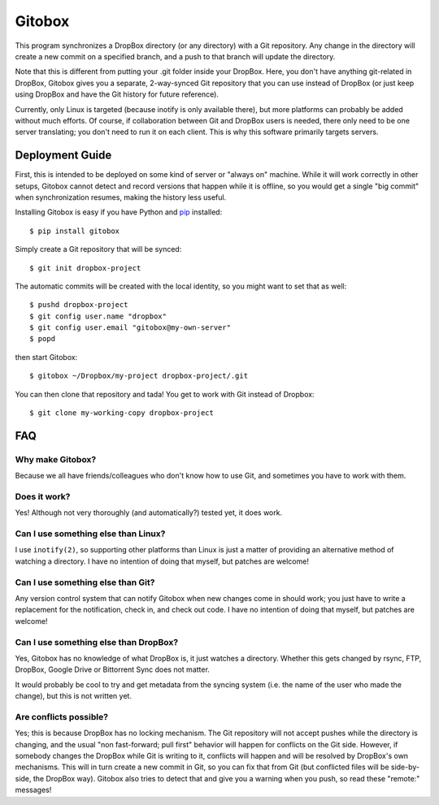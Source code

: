 Gitobox
=======

This program synchronizes a DropBox directory (or any directory) with a Git repository. Any change in the directory will create a new commit on a specified branch, and a push to that branch will update the directory.

Note that this is different from putting your .git folder inside your DropBox. Here, you don't have anything git-related in DropBox, Gitobox gives you a separate, 2-way-synced Git repository that you can use instead of DropBox (or just keep using DropBox and have the Git history for future reference).

Currently, only Linux is targeted (because inotify is only available there), but more platforms can probably be added without much efforts. Of course, if collaboration between Git and DropBox users is needed, there only need to be one server translating; you don't need to run it on each client. This is why this software primarily targets servers.

Deployment Guide
----------------

First, this is intended to be deployed on some kind of server or "always on" machine. While it will work correctly in other setups, Gitobox cannot detect and record versions that happen while it is offline, so you would get a single "big commit" when synchronization resumes, making the history less useful.

Installing Gitobox is easy if you have Python and `pip <https://pip.pypa.io/>`_ installed::

    $ pip install gitobox

Simply create a Git repository that will be synced::

    $ git init dropbox-project

The automatic commits will be created with the local identity, so you might want to set that as well::

    $ pushd dropbox-project
    $ git config user.name "dropbox"
    $ git config user.email "gitobox@my-own-server"
    $ popd

then start Gitobox::

    $ gitobox ~/Dropbox/my-project dropbox-project/.git

You can then clone that repository and tada! You get to work with Git instead of Dropbox::

    $ git clone my-working-copy dropbox-project

FAQ
---

Why make Gitobox?
'''''''''''''''''

Because we all have friends/colleagues who don't know how to use Git, and sometimes you have to work with them.

Does it work?
'''''''''''''

Yes! Although not very thoroughly (and automatically?) tested yet, it does work.

Can I use something else than Linux?
''''''''''''''''''''''''''''''''''''

I use ``inotify(2)``, so supporting other platforms than Linux is just a matter of providing an alternative method of watching a directory. I have no intention of doing that myself, but patches are welcome!

Can I use something else than Git?
''''''''''''''''''''''''''''''''''

Any version control system that can notify Gitobox when new changes come in should work; you just have to write a replacement for the notification, check in, and check out code. I have no intention of doing that myself, but patches are welcome!

Can I use something else than DropBox?
''''''''''''''''''''''''''''''''''''''

Yes, Gitobox has no knowledge of what DropBox is, it just watches a directory. Whether this gets changed by rsync, FTP, DropBox, Google Drive or Bittorrent Sync does not matter.

It would probably be cool to try and get metadata from the syncing system (i.e. the name of the user who made the change), but this is not written yet.

Are conflicts possible?
'''''''''''''''''''''''

Yes; this is because DropBox has no locking mechanism. The Git repository will not accept pushes while the directory is changing, and the usual "non fast-forward; pull first" behavior will happen for conflicts on the Git side. However, if somebody changes the DropBox while Git is writing to it, conflicts will happen and will be resolved by DropBox's own mechanisms. This will in turn create a new commit in Git, so you can fix that from Git (but conflicted files will be side-by-side, the DropBox way). Gitobox also tries to detect that and give you a warning when you push, so read these "remote:" messages!
